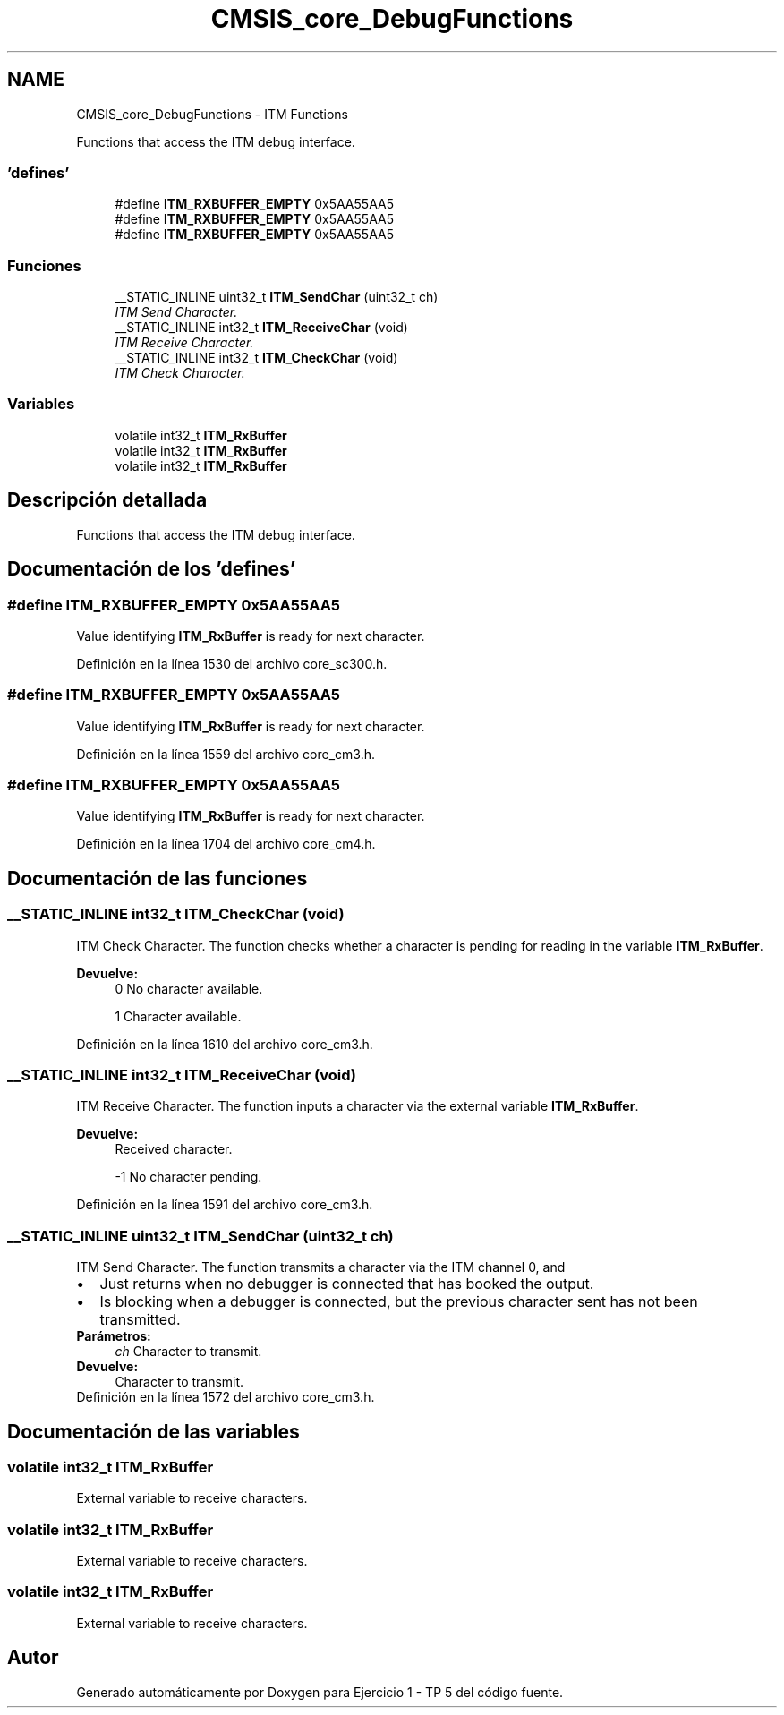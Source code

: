 .TH "CMSIS_core_DebugFunctions" 3 "Viernes, 14 de Septiembre de 2018" "Ejercicio 1 - TP 5" \" -*- nroff -*-
.ad l
.nh
.SH NAME
CMSIS_core_DebugFunctions \- ITM Functions
.PP
Functions that access the ITM debug interface\&.  

.SS "'defines'"

.in +1c
.ti -1c
.RI "#define \fBITM_RXBUFFER_EMPTY\fP   0x5AA55AA5"
.br
.ti -1c
.RI "#define \fBITM_RXBUFFER_EMPTY\fP   0x5AA55AA5"
.br
.ti -1c
.RI "#define \fBITM_RXBUFFER_EMPTY\fP   0x5AA55AA5"
.br
.in -1c
.SS "Funciones"

.in +1c
.ti -1c
.RI "__STATIC_INLINE uint32_t \fBITM_SendChar\fP (uint32_t ch)"
.br
.RI "\fIITM Send Character\&. \fP"
.ti -1c
.RI "__STATIC_INLINE int32_t \fBITM_ReceiveChar\fP (void)"
.br
.RI "\fIITM Receive Character\&. \fP"
.ti -1c
.RI "__STATIC_INLINE int32_t \fBITM_CheckChar\fP (void)"
.br
.RI "\fIITM Check Character\&. \fP"
.in -1c
.SS "Variables"

.in +1c
.ti -1c
.RI "volatile int32_t \fBITM_RxBuffer\fP"
.br
.ti -1c
.RI "volatile int32_t \fBITM_RxBuffer\fP"
.br
.ti -1c
.RI "volatile int32_t \fBITM_RxBuffer\fP"
.br
.in -1c
.SH "Descripción detallada"
.PP 
Functions that access the ITM debug interface\&. 


.SH "Documentación de los 'defines'"
.PP 
.SS "#define ITM_RXBUFFER_EMPTY   0x5AA55AA5"
Value identifying \fBITM_RxBuffer\fP is ready for next character\&. 
.PP
Definición en la línea 1530 del archivo core_sc300\&.h\&.
.SS "#define ITM_RXBUFFER_EMPTY   0x5AA55AA5"
Value identifying \fBITM_RxBuffer\fP is ready for next character\&. 
.PP
Definición en la línea 1559 del archivo core_cm3\&.h\&.
.SS "#define ITM_RXBUFFER_EMPTY   0x5AA55AA5"
Value identifying \fBITM_RxBuffer\fP is ready for next character\&. 
.PP
Definición en la línea 1704 del archivo core_cm4\&.h\&.
.SH "Documentación de las funciones"
.PP 
.SS "__STATIC_INLINE int32_t ITM_CheckChar (void)"

.PP
ITM Check Character\&. The function checks whether a character is pending for reading in the variable \fBITM_RxBuffer\fP\&.
.PP
\fBDevuelve:\fP
.RS 4
0 No character available\&. 
.PP
1 Character available\&. 
.RE
.PP

.PP
Definición en la línea 1610 del archivo core_cm3\&.h\&.
.SS "__STATIC_INLINE int32_t ITM_ReceiveChar (void)"

.PP
ITM Receive Character\&. The function inputs a character via the external variable \fBITM_RxBuffer\fP\&.
.PP
\fBDevuelve:\fP
.RS 4
Received character\&. 
.PP
-1 No character pending\&. 
.RE
.PP

.PP
Definición en la línea 1591 del archivo core_cm3\&.h\&.
.SS "__STATIC_INLINE uint32_t ITM_SendChar (uint32_t ch)"

.PP
ITM Send Character\&. The function transmits a character via the ITM channel 0, and 
.PD 0

.IP "\(bu" 2
Just returns when no debugger is connected that has booked the output\&. 
.IP "\(bu" 2
Is blocking when a debugger is connected, but the previous character sent has not been transmitted\&.
.PP
\fBParámetros:\fP
.RS 4
\fIch\fP Character to transmit\&.
.RE
.PP
\fBDevuelve:\fP
.RS 4
Character to transmit\&. 
.RE
.PP

.PP
Definición en la línea 1572 del archivo core_cm3\&.h\&.
.SH "Documentación de las variables"
.PP 
.SS "volatile int32_t ITM_RxBuffer"
External variable to receive characters\&. 
.SS "volatile int32_t ITM_RxBuffer"
External variable to receive characters\&. 
.SS "volatile int32_t ITM_RxBuffer"
External variable to receive characters\&. 
.SH "Autor"
.PP 
Generado automáticamente por Doxygen para Ejercicio 1 - TP 5 del código fuente\&.
